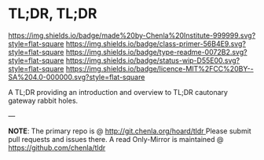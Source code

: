#   -*- mode: org; fill-column: 60 -*-
#+STARTUP: showall

* TL;DR, TL;DR
  :PROPERTIES:
  :CUSTOM_ID: 
  :Name:      /home/deerpig/proj/tldr/tldr-tldr/README.org
  :Created:   2017-06-22T11:14@Prek Leap (11.642600N-104.919210W)
  :ID:        3c69be27-8f8a-40b7-8b50-a0d706e74234
  :VER:       551376950.210004108
  :GEO:       48P-491193-1287029-15
  :BXID:      proj:EIO8-2747
  :Class:     primer
  :Type:      readme
  :Status:    wip 
  :Licence:   MIT/CC BY-SA 4.0
  :END:

[[https://img.shields.io/badge/made%20by-Chenla%20Institute-999999.svg?style=flat-square]]
[[https://img.shields.io/badge/class-primer-56B4E9.svg?style=flat-square]]
[[https://img.shields.io/badge/type-readme-0072B2.svg?style=flat-square]]
[[https://img.shields.io/badge/status-wip-D55E00.svg?style=flat-square]]
[[https://img.shields.io/badge/licence-MIT%2FCC%20BY--SA%204.0-000000.svg?style=flat-square]]

A TL;DR providing an introduction and overview to TL;DR cautonary
gateway rabbit holes.

--- 

*NOTE*: The primary repo is @ [[http://git.chenla.org/hoard/tldr ]] 
Please submit pull requests and issues there.  A read
Only-Mirror is maintained @ [[https://github.com/chenla/tldr ]]
